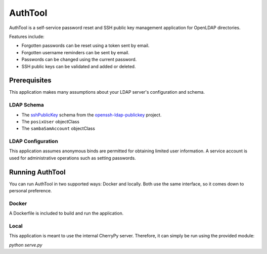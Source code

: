AuthTool
========
.. image:: https://travis-ci.org/luciddg/auth-tool.svg?branch=master
   :target: https://travis-ci.org/luciddg/auth-tool
.. image:: https://readthedocs.org/projects/auth-tool/badge/?version=latest
   :target: http://auth-tool.readthedocs.org/en/latest/?badge=latest
   :alt: Documentation Status

.. image:: https://coveralls.io/repos/luciddg/auth-tool/badge.svg?branch=master&service=github
   :target: https://coveralls.io/github/luciddg/auth-tool?branch=master



AuthTool is a self-service password reset and SSH public key management application for OpenLDAP directories. 

Features include:

* Forgotten passwords can be reset using a token sent by email.
* Forgotten username reminders can be sent by email.
* Passwords can be changed using the current password.
* SSH public keys can be validated and added or deleted.

Prerequisites
-------------

This application makes many assumptions about your LDAP server's configuration and schema.

LDAP Schema
^^^^^^^^^^^

* The `sshPublicKey`_ schema from the `openssh-ldap-publickey`_ project.
* The ``posixUser`` objectClass
* The ``sambaSamAccount`` objectClass

.. _sshPublicKey: https://github.com/AndriiGrytsenko/openssh-ldap-publickey/blob/master/misc/openssh-lpk-openldap.schema
.. _openssh-ldap-publickey: https://github.com/AndriiGrytsenko/openssh-ldap-publickey

LDAP Configuration
^^^^^^^^^^^^^^^^^^

This application assumes anonymous binds are permitted for obtaining limited user information.
A service account is used for administrative operations such as setting passwords.

Running AuthTool
----------------

You can run AuthTool in two supported ways:  Docker and locally.  
Both use the same interface, so it comes down to personal preference.

Docker
^^^^^^
.. image:: https://img.shields.io/docker/pulls/luciddg/auth-tool.svg 
   :target: https://hub.docker.com/r/luciddg/auth-tool/
.. image:: https://img.shields.io/docker/stars/luciddg/auth-tool.svg 
   :target: https://hub.docker.com/r/luciddg/auth-tool/

A Dockerfile is included to build and run the application.

Local
^^^^^

This application is meant to use the internal CherryPy server.  Therefore, it can simply be run using the provided module:

`python serve.py`

